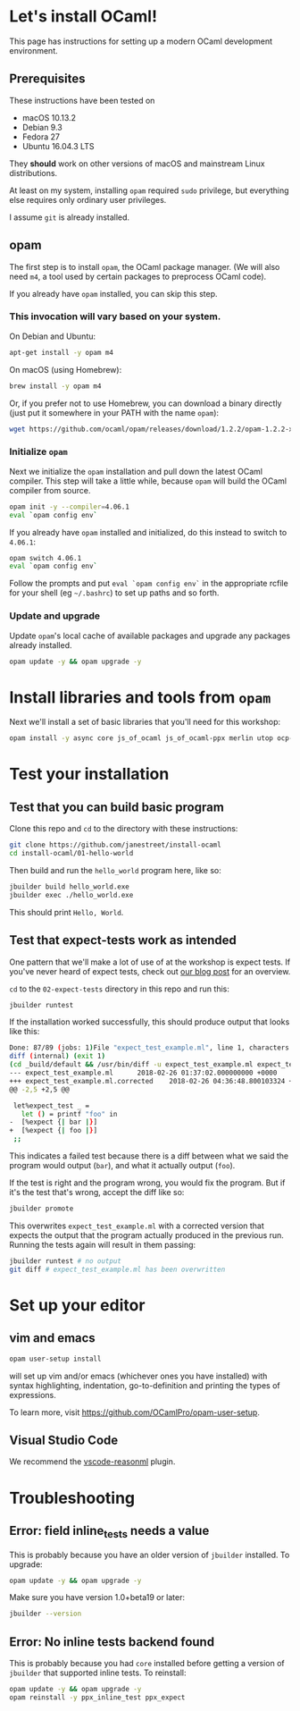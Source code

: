 * Let's install OCaml!

  This page has instructions for setting up a modern OCaml development
  environment.

** Prerequisites
   These instructions have been tested on

   - macOS 10.13.2
   - Debian 9.3
   - Fedora 27
   - Ubuntu 16.04.3 LTS

   They *should* work on other versions of macOS and mainstream Linux
   distributions.

   At least on my system, installing ~opam~ required ~sudo~ privilege, but
   everything else requires only ordinary user privileges.

   I assume ~git~ is already installed.

** opam
   The first step is to install ~opam~, the OCaml package manager. (We will also
   need ~m4~, a tool used by certain packages to preprocess OCaml code).

   If you already have ~opam~ installed, you can skip this step.

*** This invocation will vary based on your system.
    On Debian and Ubuntu:

    #+BEGIN_SRC bash
    apt-get install -y opam m4
    #+END_SRC

    On macOS (using Homebrew):

    #+BEGIN_SRC bash
    brew install -y opam m4
    #+END_SRC

    Or, if you prefer not to use Homebrew, you can download a binary directly
    (just put it somewhere in your PATH with the name ~opam~):

    #+BEGIN_SRC bash
    wget https://github.com/ocaml/opam/releases/download/1.2.2/opam-1.2.2-x86_64-Darwin
    #+END_SRC

*** Initialize ~opam~
    Next we initialize the ~opam~ installation and pull down the latest OCaml
    compiler. This step will take a little while, because ~opam~ will build the
    OCaml compiler from source.

    #+BEGIN_SRC bash
    opam init -y --compiler=4.06.1
    eval `opam config env`
    #+END_SRC

    If you already have ~opam~ installed and initialized, do this instead to
    switch to ~4.06.1~:

    #+BEGIN_SRC bash
    opam switch 4.06.1
    eval `opam config env`
    #+END_SRC

    Follow the prompts and put ~eval `opam config env`~ in the appropriate
    rcfile for your shell (eg ~~/.bashrc~) to set up paths and so forth.

*** Update and upgrade
    Update ~opam~'s local cache of available packages and upgrade any packages
    already installed.

    #+BEGIN_SRC bash
    opam update -y && opam upgrade -y
    #+END_SRC

* Install libraries and tools from ~opam~
  Next we'll install a set of basic libraries that you'll need for this
  workshop:

  #+BEGIN_SRC bash
   opam install -y async core js_of_ocaml js_of_ocaml-ppx merlin utop ocp-indent
  #+END_SRC

* Test your installation
** Test that you can build basic program
   Clone this repo and ~cd~ to the directory with these instructions:

   #+BEGIN_SRC bash
   git clone https://github.com/janestreet/install-ocaml
   cd install-ocaml/01-hello-world
   #+END_SRC

   Then build and run the ~hello_world~ program here, like so:

   #+BEGIN_SRC bash
   jbuilder build hello_world.exe
   jbuilder exec ./hello_world.exe
   #+END_SRC

   This should print ~Hello, World~.
** Test that expect-tests work as intended
   One pattern that we'll make a lot of use of at the workshop is expect tests.
   If you've never heard of expect tests, check out [[https://blog.janestreet.com/testing-with-expectations/][our blog post]] for an
   overview.

   ~cd~ to the ~02-expect-tests~ directory in this repo and run this:

   #+BEGIN_SRC bash
   jbuilder runtest
   #+END_SRC

   If the installation worked successfully, this should produce output that
   looks like this:
   #+BEGIN_SRC bash
     Done: 87/89 (jobs: 1)File "expect_test_example.ml", line 1, characters 0-0:
     diff (internal) (exit 1)
     (cd _build/default && /usr/bin/diff -u expect_test_example.ml expect_test_example.ml.corrected)
     --- expect_test_example.ml      2018-02-26 01:37:02.000000000 +0000
     +++ expect_test_example.ml.corrected    2018-02-26 04:36:48.800103324 +0000
     @@ -2,5 +2,5 @@

      let%expect_test _ =
        let () = printf "foo" in
     -  [%expect {| bar |}]
     +  [%expect {| foo |}]
      ;;
   #+END_SRC

   This indicates a failed test because there is a diff between what we said the
   program would output (~bar~), and what it actually output (~foo~).

   If the test is right and the program wrong, you would fix the program. But if
   it's the test that's wrong, accept the diff like so:

   #+BEGIN_SRC bash
   jbuilder promote
   #+END_SRC

   This overwrites ~expect_test_example.ml~ with a corrected version that
   expects the output that the program actually produced in the previous run.
   Running the tests again will result in them passing:

   #+BEGIN_SRC bash
   jbuilder runtest # no output
   git diff # expect_test_example.ml has been overwritten
   #+END_SRC
* Set up your editor
** vim and emacs
   #+BEGIN_SRC bash
    opam user-setup install
   #+END_SRC

   will set up vim and/or emacs (whichever ones you have installed) with syntax
   highlighting, indentation, go-to-definition and printing the types of
   expressions.

   To learn more, visit [[https://github.com/OCamlPro/opam-user-setup]].
** Visual Studio Code
   We recommend the [[https://github.com/reasonml-editor/vscode-reasonml][vscode-reasonml]] plugin.
* Troubleshooting
** Error: field inline_tests needs a value
   This is probably because you have an older version of ~jbuilder~ installed.
   To upgrade:

   #+BEGIN_SRC bash
    opam update -y && opam upgrade -y
   #+END_SRC

   Make sure you have version 1.0+beta19 or later:

   #+BEGIN_SRC bash
    jbuilder --version
   #+END_SRC

** Error: No inline tests backend found
   This is probably because you had ~core~ installed before getting a version of
   ~jbuilder~ that supported inline tests. To reinstall:

   #+BEGIN_SRC bash
    opam update -y && opam upgrade -y
    opam reinstall -y ppx_inline_test ppx_expect
   #+END_SRC
